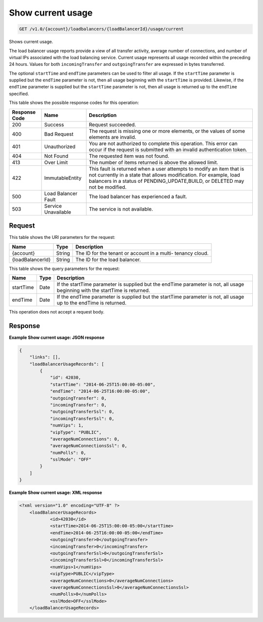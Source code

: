 
.. _get-show-current-usage-v1.0-account-loadbalancers-loadbalancerid-usage-current:

Show current usage
^^^^^^^^^^^^^^^^^^^^^^^^^^^^^^^^^^^^^^^^^^^^^^^^^^^^^^^^^^^^^^^^^^^^^^^^^^^^^^^^

.. code::

    GET /v1.0/{account}/loadbalancers/{loadBalancerId}/usage/current

Shows current usage.

The load balancer usage reports provide a view of all transfer activity, average number of connections, and number of virtual IPs associated with the load balancing service. Current usage represents all usage recorded within the preceding 24 hours. Values for both ``incomingTransfer`` and ``outgoingTransfer`` are expressed in bytes transferred.

The optional ``startTime`` and ``endTime`` parameters can be used to filter all usage. If the ``startTime`` parameter is supplied but the ``endTime`` parameter is not, then all usage beginning with the ``startTime`` is provided. Likewise, if the ``endTime`` parameter is supplied but the ``startTime`` parameter is not, then all usage is returned up to the ``endTime`` specified.



This table shows the possible response codes for this operation:


+--------------------------+-------------------------+-------------------------+
|Response Code             |Name                     |Description              |
+==========================+=========================+=========================+
|200                       |Success                  |Request succeeded.       |
+--------------------------+-------------------------+-------------------------+
|400                       |Bad Request              |The request is missing   |
|                          |                         |one or more elements, or |
|                          |                         |the values of some       |
|                          |                         |elements are invalid.    |
+--------------------------+-------------------------+-------------------------+
|401                       |Unauthorized             |You are not authorized   |
|                          |                         |to complete this         |
|                          |                         |operation. This error    |
|                          |                         |can occur if the request |
|                          |                         |is submitted with an     |
|                          |                         |invalid authentication   |
|                          |                         |token.                   |
+--------------------------+-------------------------+-------------------------+
|404                       |Not Found                |The requested item was   |
|                          |                         |not found.               |
+--------------------------+-------------------------+-------------------------+
|413                       |Over Limit               |The number of items      |
|                          |                         |returned is above the    |
|                          |                         |allowed limit.           |
+--------------------------+-------------------------+-------------------------+
|422                       |ImmutableEntity          |This fault is returned   |
|                          |                         |when a user attempts to  |
|                          |                         |modify an item that is   |
|                          |                         |not currently in a state |
|                          |                         |that allows              |
|                          |                         |modification. For        |
|                          |                         |example, load balancers  |
|                          |                         |in a status of           |
|                          |                         |PENDING_UPDATE,BUILD, or |
|                          |                         |DELETED may not be       |
|                          |                         |modified.                |
+--------------------------+-------------------------+-------------------------+
|500                       |Load Balancer Fault      |The load balancer has    |
|                          |                         |experienced a fault.     |
+--------------------------+-------------------------+-------------------------+
|503                       |Service Unavailable      |The service is not       |
|                          |                         |available.               |
+--------------------------+-------------------------+-------------------------+


Request
""""""""""""""""




This table shows the URI parameters for the request:

+--------------------------+-------------------------+-------------------------+
|Name                      |Type                     |Description              |
+==========================+=========================+=========================+
|{account}                 |String                   |The ID for the tenant or |
|                          |                         |account in a multi-      |
|                          |                         |tenancy cloud.           |
+--------------------------+-------------------------+-------------------------+
|{loadBalancerId}          |String                   |The ID for the load      |
|                          |                         |balancer.                |
+--------------------------+-------------------------+-------------------------+



This table shows the query parameters for the request:

+--------------------------+-------------------------+-------------------------+
|Name                      |Type                     |Description              |
+==========================+=========================+=========================+
|startTime                 |Date                     |If the startTime         |
|                          |                         |parameter is supplied    |
|                          |                         |but the endTime          |
|                          |                         |parameter is not, all    |
|                          |                         |usage beginning with the |
|                          |                         |startTime is returned.   |
+--------------------------+-------------------------+-------------------------+
|endTime                   |Date                     |If the endTime parameter |
|                          |                         |is supplied but the      |
|                          |                         |startTime parameter is   |
|                          |                         |not, all usage up to the |
|                          |                         |endTime is returned.     |
+--------------------------+-------------------------+-------------------------+




This operation does not accept a request body.




Response
""""""""""""""""










**Example Show current usage: JSON response**


.. code::

    {
        "links": [],
        "loadBalancerUsageRecords": [
            {
                "id": 42030,
                "startTime": "2014-06-25T15:00:00-05:00",
                "endTime": "2014-06-25T16:00:00-05:00",
                "outgoingTransfer": 0,
                "incomingTransfer": 0,
                "outgoingTransferSsl": 0,
                "incomingTransferSsl": 0,
                "numVips": 1,
                "vipType": "PUBLIC",
                "averageNumConnections": 0,
                "averageNumConnectionsSsl": 0,
                "numPolls": 0,
                "sslMode": "OFF"
            }
        ]
    }
    


**Example Show current usage: XML response**


.. code::

    <?xml version="1.0" encoding="UTF-8" ?>
    	<loadBalancerUsageRecords>
    		<id>42030</id>
    		<startTime>2014-06-25T15:00:00-05:00</startTime>
    		<endTime>2014-06-25T16:00:00-05:00</endTime>
    		<outgoingTransfer>0</outgoingTransfer>
    		<incomingTransfer>0</incomingTransfer>
    		<outgoingTransferSsl>0</outgoingTransferSsl>
    		<incomingTransferSsl>0</incomingTransferSsl>
    		<numVips>1</numVips>
    		<vipType>PUBLIC</vipType>
    		<averageNumConnections>0</averageNumConnections>
    		<averageNumConnectionsSsl>0</averageNumConnectionsSsl>
    		<numPolls>0</numPolls>
    		<sslMode>OFF</sslMode>
    	</loadBalancerUsageRecords>
    

